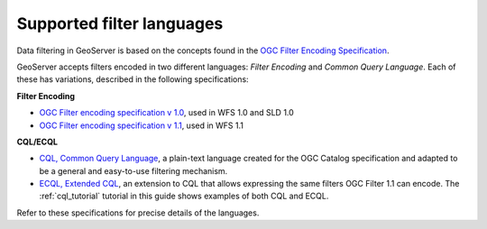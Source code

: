 .. _filter_syntax:

Supported filter languages
====================================

Data filtering in GeoServer is based on the concepts found in the `OGC Filter Encoding Specification <http://www.opengeospatial.org/standards/filter>`_.

GeoServer accepts filters encoded in two different languages: *Filter Encoding* and *Common Query Language*.  
Each of these has variations, described in the following specifications:

**Filter Encoding**
  
- `OGC Filter encoding specification v 1.0 <http://portal.opengeospatial.org/files/?artifact_id=1171>`_, used in WFS 1.0 and SLD 1.0
- `OGC Filter encoding specification v 1.1 <http://portal.opengeospatial.org/files/?artifact_id=8340>`_, used in WFS 1.1


**CQL/ECQL**

- `CQL, Common Query Language <http://portal.opengeospatial.org/files/?artifact_id=3843>`_, a plain-text language created for the OGC Catalog specification and adapted to be a general and easy-to-use filtering mechanism. 
- `ECQL, Extended CQL <http://docs.codehaus.org/display/GEOTOOLS/ECQL+Parser+Design>`_, an extension to CQL that allows expressing the same filters OGC Filter 1.1 can encode. The  :ref:`cql_tutorial` tutorial in this guide shows examples of both CQL and ECQL.

Refer to these specifications for precise details of the languages.

